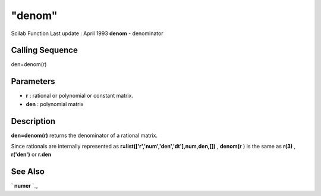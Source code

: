 ====
"denom"
====

Scilab Function Last update : April 1993
**denom** - denominator



Calling Sequence
~~~~~~~~~~~~~~~~

den=denom(r)




Parameters
~~~~~~~~~~


+ **r** : rational or polynomial or constant matrix.
+ **den** : polynomial matrix




Description
~~~~~~~~~~~

**den=denom(r)** returns the denominator of a rational matrix.

Since rationals are internally represented as
**r=list(['r','num','den','dt'],num,den,[])** , **denom(r** ) is the
same as **r(3)** , **r('den')** or **r.den**



See Also
~~~~~~~~

` **numer** `_,

.. _
      : ://./polynomials/numer.htm


